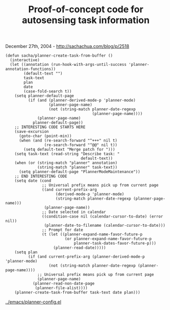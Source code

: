 #+TITLE: Proof-of-concept code for autosensing task information

December 27th, 2004 -
[[http://sachachua.com/blog/p/2518][http://sachachua.com/blog/p/2518]]

#+BEGIN_EXAMPLE
    (defun sacha/planner-create-task-from-buffer ()
      (interactive)
      (let ((annotation (run-hook-with-args-until-success 'planner-annotation-functions))
            (default-text "")
            task-text
            plan
            date
            (case-fold-search t))
        (setq planner-default-page
              (if (and (planner-derived-mode-p 'planner-mode)
                       (planner-page-name)
                       (not (string-match planner-date-regexp
                                          (planner-page-name))))
                  (planner-page-name)
                planner-default-page))
        ;; INTERESTING CODE STARTS HERE
        (save-excursion
          (goto-char (point-min))
          (when (and (re-search-forward "^+++" nil t)
                     (re-search-forward "^@@" nil t))
            (setq default-text "Merge patch for ")))
        (setq task-text (read-string "Describe task: "
                                     default-text))
        (when (or (string-match "planner" annotation)
                  (string-match "planner" task-text))
          (setq planner-default-page "PlannerModeMaintenance"))
        ;; END INTERESTING CODE
        (setq date (cond
                    ;; Universal prefix means pick up from current page
                    ((and current-prefix-arg
                          (derived-mode-p 'planner-mode)
                          (string-match planner-date-regexp (planner-page-name)))
                     (planner-page-name))
                    ;; Date selected in calendar
                    ((condition-case nil (calendar-cursor-to-date) (error nil))
                     (planner-date-to-filename (calendar-cursor-to-date)))
                    ;; Prompt for date
                    (t (let ((planner-expand-name-favor-future-p
                              (or planner-expand-name-favor-future-p
                                  planner-task-dates-favor-future-p)))
                         (planner-read-date)))))
        (setq plan
              (if (and current-prefix-arg (planner-derived-mode-p 'planner-mode)
                       (not (string-match planner-date-regexp (planner-page-name))))
                  ;; Universal prefix means pick up from current page
                  (planner-page-name)
                (planner-read-non-date-page
                 (planner-file-alist))))
        (planner-create-task-from-buffer task-text date plan)))
#+END_EXAMPLE

[[http://sachachua.com/notebook/emacs/planner-config.el][../emacs/planner-config.el]]
